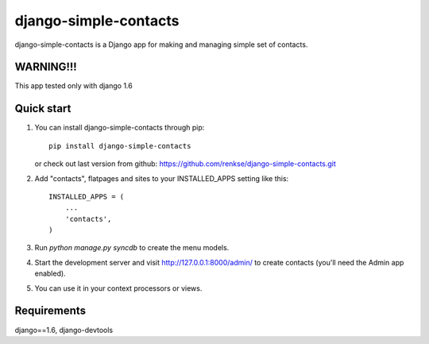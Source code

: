 =====
django-simple-contacts
=====

django-simple-contacts is a Django app for making and managing simple set of contacts.

WARNING!!!
-----------
This app tested only with django 1.6

Quick start
-----------
1. You can install django-simple-contacts through pip::

      pip install django-simple-contacts

   or check out last version from github: https://github.com/renkse/django-simple-contacts.git

2. Add "contacts", flatpages and sites to your INSTALLED_APPS setting like this::

      INSTALLED_APPS = (
          ...
          'contacts',
      )

3. Run `python manage.py syncdb` to create the menu models.

4. Start the development server and visit http://127.0.0.1:8000/admin/
   to create contacts (you'll need the Admin app enabled).

5. You can use it in your context processors or views.

Requirements
------------
django==1.6, django-devtools
